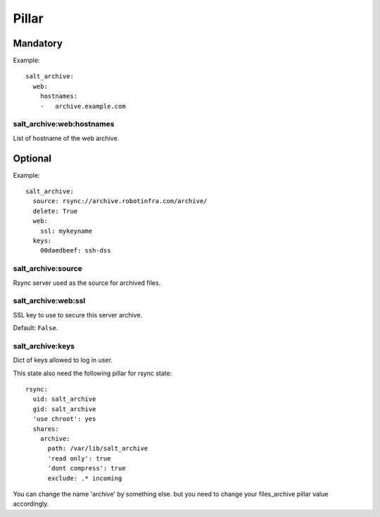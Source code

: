 .. Copyright (c) 2013, Bruno Clermont
.. All rights reserved.
..
.. Redistribution and use in source and binary forms, with or without
.. modification, are permitted provided that the following conditions are met:
..
..     * Redistributions of source code must retain the above copyright notice,
..       this list of conditions and the following disclaimer.
..     * Redistributions in binary form must reproduce the above copyright
..       notice, this list of conditions and the following disclaimer in the
..       documentation and/or other materials provided with the distribution.
..
.. Neither the name of Bruno Clermont nor the names of its contributors may be used
.. to endorse or promote products derived from this software without specific
.. prior written permission.
..
.. THIS SOFTWARE IS PROVIDED BY THE COPYRIGHT HOLDERS AND CONTRIBUTORS "AS IS"
.. AND ANY EXPRESS OR IMPLIED WARRANTIES, INCLUDING, BUT NOT LIMITED TO,
.. THE IMPLIED WARRANTIES OF MERCHANTABILITY AND FITNESS FOR A PARTICULAR
.. PURPOSE ARE DISCLAIMED. IN NO EVENT SHALL THE COPYRIGHT OWNER OR CONTRIBUTORS
.. BE LIABLE FOR ANY DIRECT, INDIRECT, INCIDENTAL, SPECIAL, EXEMPLARY, OR
.. CONSEQUENTIAL DAMAGES (INCLUDING, BUT NOT LIMITED TO, PROCUREMENT OF
.. SUBSTITUTE GOODS OR SERVICES; LOSS OF USE, DATA, OR PROFITS; OR BUSINESS
.. INTERRUPTION) HOWEVER CAUSED AND ON ANY THEORY OF LIABILITY, WHETHER IN
.. CONTRACT, STRICT LIABILITY, OR TORT (INCLUDING NEGLIGENCE OR OTHERWISE)
.. ARISING IN ANY WAY OUT OF THE USE OF THIS SOFTWARE, EVEN IF ADVISED OF THE
.. POSSIBILITY OF SUCH DAMAGE.

Pillar
======

Mandatory
---------

Example::

  salt_archive:
    web:
      hostnames:
      -   archive.example.com

salt_archive:web:hostnames
~~~~~~~~~~~~~~~~~~~~~~~~~~

List of hostname of the web archive.

Optional
--------

Example::

  salt_archive:
    source: rsync://archive.robotinfra.com/archive/
    delete: True
    web:
      ssl: mykeyname
    keys:
      00daedbeef: ssh-dss

salt_archive:source
~~~~~~~~~~~~~~~~~~~

Rsync server used as the source for archived files.

salt_archive:web:ssl
~~~~~~~~~~~~~~~~~~~~

SSL key to use to secure this server archive.

Default: ``False``.

salt_archive:keys
~~~~~~~~~~~~~~~~~

Dict of keys allowed to log in user.

This state also need the following pillar for rsync state::

  rsync:
    uid: salt_archive
    gid: salt_archive
    'use chroot': yes
    shares:
      archive:
        path: /var/lib/salt_archive
        'read only': true
        'dont compress': true
        exclude: .* incoming

You can change the name 'archive' by something else. but you need to change your
files_archive pillar value accordingly.
